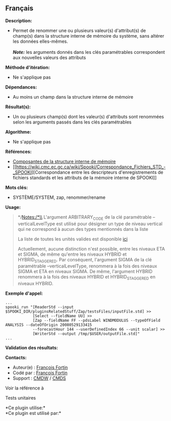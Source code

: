 ** Français















*Description:*

- Permet de renommer une ou plusieurs valeur(s) d'attribut(s) de
  champ(s) dans la structure interne de mémoire du système, sans altérer
  les données elles-mêmes.\\
  \\
  */Note:/* les arguments donnés dans les clés paramétrables
  correspondent aux nouvelles valeurs des attributs

*Méthode d'itération:*

- Ne s'applique pas

*Dépendances:*

- Au moins un champ dans la structure interne de mémoire

*Résultat(s):*

- Un ou plusieurs champ(s) dont les valeur(s) d'attributs sont renommées
  selon les arguments passés dans les clés paramétrables

*Algorithme:*

- Ne s'applique pas

*Références:*

- [[https://wiki.cmc.ec.gc.ca/wiki/Spooki/Documentation/Composantes_du_syst%C3%A8me#meteo_infos:][Composantes
  de la structure interne de mémoire]]
- [[https://wiki.cmc.ec.gc.ca/wiki/Spooki/Correspondance_Fichiers_STD_-_SPOOKI][Correspondance
  entre les descripteurs d'enregistrements de fichiers standards et les
  attributs de la mémoire interne de SPOOKI]]

*Mots clés:*

- SYSTÈME/SYSTEM, zap, renommer/rename

*Usage:*

#+begin_quote
  */Notes:/*\\
  L'argument ARBITRARY_CODE de la clé paramétrable --verticalLevelType
  est utilisé pour désigner un type de niveau vertical qui ne correspond
  à aucun des types mentionnés dans la liste

  La liste de toutes les unités valides est disponible
  [[file:units.html][ici]]

  Actuellement, aucune distinction n'est possible, entre les niveaux ETA
  et SIGMA, de même qu'entre les niveaux HYBRID et HYBRID_STAGGERED. Par
  conséquent, l'argument SIGMA de la clé paramétrable
  --verticalLevelType, renommera à la fois des niveaux SIGMA et ETA en
  niveaux SIGMA. De même, l'argument HYBRID renommera à la fois des
  niveaux HYBRID et HYBRID_STAGGERED en niveaux HYBRID.
#+end_quote

*Exemple d'appel:* 

#+begin_example
      ...
      spooki_run "[ReaderStd --input $SPOOKI_DIR/pluginsRelatedStuff/Zap/testsFiles/inputFile.std] >>
                  [Select --fieldName UU] >>
                  [Zap --fieldName FF --pdsLabel WINDMODULUS --typeOfField ANALYSIS --dateOfOrigin 20080529133415
                  --forecastHour 144 --userDefinedIndex 66 --unit scalar] >>
                  [WriterStd --output /tmp/$USER/outputFile.std]"
      ...
#+end_example

*Validation des résultats:*

*Contacts:*

- Auteur(e) : [[https://wiki.cmc.ec.gc.ca/wiki/User:Fortinf][François
  Fortin]]
- Codé par : [[https://wiki.cmc.ec.gc.ca/wiki/User:Fortinf][François
  Fortin]]
- Support : [[https://wiki.cmc.ec.gc.ca/wiki/CMDW][CMDW]] /
  [[https://wiki.cmc.ec.gc.ca/wiki/CMDS][CMDS]]

Voir la référence à 


Tests unitaires



*Ce plugin utilise:*\\

*Ce plugin est utilisé par:*\\



  


